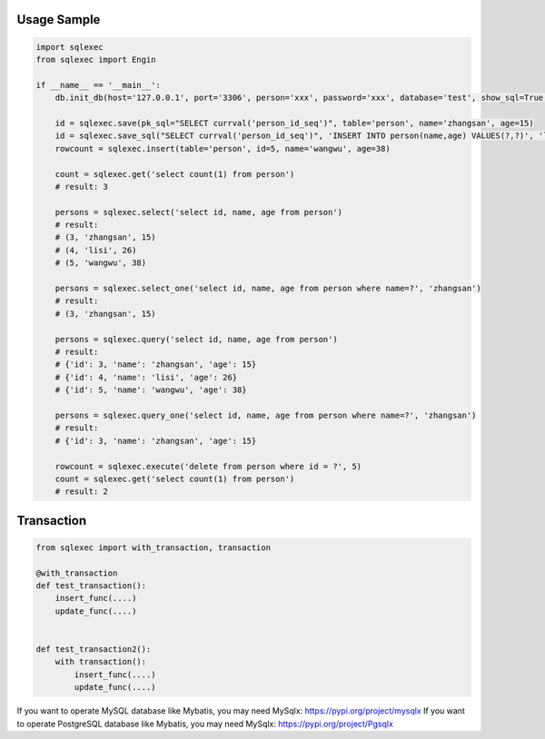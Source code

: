 Usage Sample
''''''''''''

.. code:: python

   import sqlexec
   from sqlexec import Engin

   if __name__ == '__main__':
       db.init_db(host='127.0.0.1', port='3306', person='xxx', password='xxx', database='test', show_sql=True, engin=Engin.PostgreSQL)

       id = sqlexec.save(pk_sql="SELECT currval('person_id_seq')", table='person', name='zhangsan', age=15)
       id = sqlexec.save_sql("SELECT currval('person_id_seq')", 'INSERT INTO person(name,age) VALUES(?,?)', 'lisi', 26)
       rowcount = sqlexec.insert(table='person', id=5, name='wangwu', age=38)

       count = sqlexec.get('select count(1) from person')
       # result: 3

       persons = sqlexec.select('select id, name, age from person')
       # result:
       # (3, 'zhangsan', 15)
       # (4, 'lisi', 26)
       # (5, 'wangwu', 38)
       
       persons = sqlexec.select_one('select id, name, age from person where name=?', 'zhangsan')
       # result:
       # (3, 'zhangsan', 15)

       persons = sqlexec.query('select id, name, age from person')
       # result:
       # {'id': 3, 'name': 'zhangsan', 'age': 15}
       # {'id': 4, 'name': 'lisi', 'age': 26}
       # {'id': 5, 'name': 'wangwu', 'age': 38}

       persons = sqlexec.query_one('select id, name, age from person where name=?', 'zhangsan')
       # result:
       # {'id': 3, 'name': 'zhangsan', 'age': 15}

       rowcount = sqlexec.execute('delete from person where id = ?', 5)
       count = sqlexec.get('select count(1) from person')
       # result: 2

Transaction
'''''''''''

.. code:: python

   from sqlexec import with_transaction, transaction

   @with_transaction
   def test_transaction():
       insert_func(....)
       update_func(....)


   def test_transaction2():
       with transaction():
           insert_func(....)
           update_func(....)


If you want to operate MySQL database like Mybatis, you may need MySqlx: https://pypi.org/project/mysqlx
If you want to operate PostgreSQL database like Mybatis, you may need MySqlx: https://pypi.org/project/Pgsqlx
